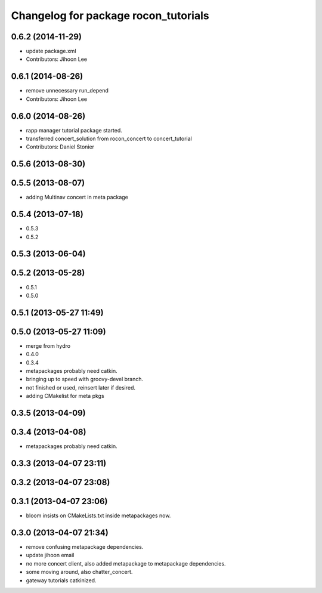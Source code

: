 ^^^^^^^^^^^^^^^^^^^^^^^^^^^^^^^^^^^^^
Changelog for package rocon_tutorials
^^^^^^^^^^^^^^^^^^^^^^^^^^^^^^^^^^^^^

0.6.2 (2014-11-29)
------------------
* update package.xml
* Contributors: Jihoon Lee

0.6.1 (2014-08-26)
------------------
* remove unnecessary run_depend
* Contributors: Jihoon Lee

0.6.0 (2014-08-26)
------------------
* rapp manager tutorial package started.
* transferred concert_solution from rocon_concert to concert_tutorial
* Contributors: Daniel Stonier

0.5.6 (2013-08-30)
------------------

0.5.5 (2013-08-07)
------------------
* adding Multinav concert in meta package

0.5.4 (2013-07-18)
------------------
* 0.5.3
* 0.5.2

0.5.3 (2013-06-04)
------------------

0.5.2 (2013-05-28)
------------------
* 0.5.1
* 0.5.0

0.5.1 (2013-05-27 11:49)
------------------------

0.5.0 (2013-05-27 11:09)
------------------------
* merge from hydro
* 0.4.0
* 0.3.4
* metapackages probably need catkin.
* bringing up to speed with groovy-devel branch.
* not finished or used, reinsert later if desired.
* adding CMakelist for meta pkgs

0.3.5 (2013-04-09)
------------------

0.3.4 (2013-04-08)
------------------
* metapackages probably need catkin.

0.3.3 (2013-04-07 23:11)
------------------------

0.3.2 (2013-04-07 23:08)
------------------------

0.3.1 (2013-04-07 23:06)
------------------------
* bloom insists on CMakeLists.txt inside metapackages now.

0.3.0 (2013-04-07 21:34)
------------------------
* remove confusing metapackage dependencies.
* update jihoon email
* no more concert client, also added metapackage to metapackage dependencies.
* some moving around, also chatter_concert.
* gateway tutorials catkinized.
